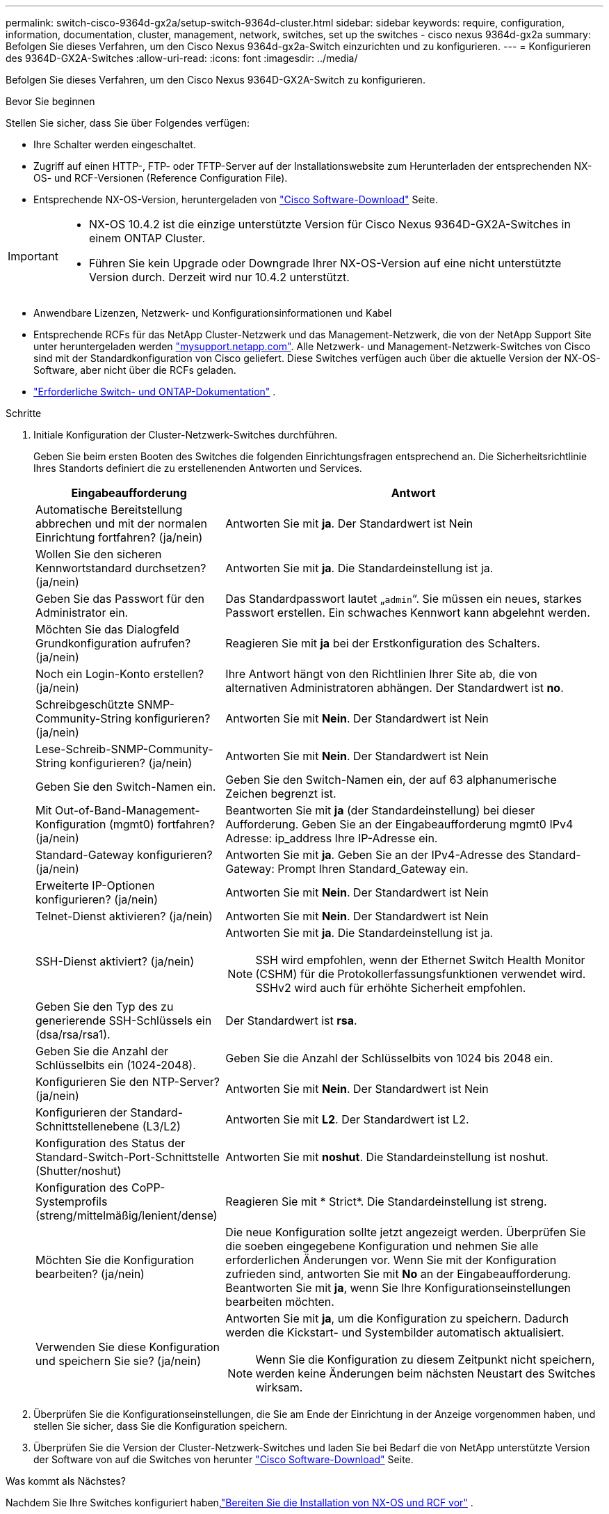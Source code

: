 ---
permalink: switch-cisco-9364d-gx2a/setup-switch-9364d-cluster.html 
sidebar: sidebar 
keywords: require, configuration, information, documentation, cluster, management, network, switches, set up the switches - cisco nexus 9364d-gx2a 
summary: Befolgen Sie dieses Verfahren, um den Cisco Nexus 9364d-gx2a-Switch einzurichten und zu konfigurieren. 
---
= Konfigurieren des 9364D-GX2A-Switches
:allow-uri-read: 
:icons: font
:imagesdir: ../media/


[role="lead"]
Befolgen Sie dieses Verfahren, um den Cisco Nexus 9364D-GX2A-Switch zu konfigurieren.

.Bevor Sie beginnen
Stellen Sie sicher, dass Sie über Folgendes verfügen:

* Ihre Schalter werden eingeschaltet.
* Zugriff auf einen HTTP-, FTP- oder TFTP-Server auf der Installationswebsite zum Herunterladen der entsprechenden NX-OS- und RCF-Versionen (Reference Configuration File).
* Entsprechende NX-OS-Version, heruntergeladen von https://software.cisco.com/download/home["Cisco Software-Download"^] Seite.


[IMPORTANT]
====
* NX-OS 10.4.2 ist die einzige unterstützte Version für Cisco Nexus 9364D-GX2A-Switches in einem ONTAP Cluster.
* Führen Sie kein Upgrade oder Downgrade Ihrer NX-OS-Version auf eine nicht unterstützte Version durch. Derzeit wird nur 10.4.2 unterstützt.


====
* Anwendbare Lizenzen, Netzwerk- und Konfigurationsinformationen und Kabel
* Entsprechende RCFs für das NetApp Cluster-Netzwerk und das Management-Netzwerk, die von der NetApp Support Site unter heruntergeladen werden http://mysupport.netapp.com/["mysupport.netapp.com"^]. Alle Netzwerk- und Management-Netzwerk-Switches von Cisco sind mit der Standardkonfiguration von Cisco geliefert. Diese Switches verfügen auch über die aktuelle Version der NX-OS-Software, aber nicht über die RCFs geladen.
* link:required-documentation-9364d-cluster.html["Erforderliche Switch- und ONTAP-Dokumentation"] .


.Schritte
. Initiale Konfiguration der Cluster-Netzwerk-Switches durchführen.
+
Geben Sie beim ersten Booten des Switches die folgenden Einrichtungsfragen entsprechend an. Die Sicherheitsrichtlinie Ihres Standorts definiert die zu erstellenenden Antworten und Services.

+
[cols="1,2"]
|===
| Eingabeaufforderung | Antwort 


 a| 
Automatische Bereitstellung abbrechen und mit der normalen Einrichtung fortfahren? (ja/nein)
 a| 
Antworten Sie mit *ja*. Der Standardwert ist Nein



 a| 
Wollen Sie den sicheren Kennwortstandard durchsetzen? (ja/nein)
 a| 
Antworten Sie mit *ja*. Die Standardeinstellung ist ja.



 a| 
Geben Sie das Passwort für den Administrator ein.
 a| 
Das Standardpasswort lautet „`admin`“. Sie müssen ein neues, starkes Passwort erstellen. Ein schwaches Kennwort kann abgelehnt werden.



 a| 
Möchten Sie das Dialogfeld Grundkonfiguration aufrufen? (ja/nein)
 a| 
Reagieren Sie mit *ja* bei der Erstkonfiguration des Schalters.



 a| 
Noch ein Login-Konto erstellen? (ja/nein)
 a| 
Ihre Antwort hängt von den Richtlinien Ihrer Site ab, die von alternativen Administratoren abhängen. Der Standardwert ist *no*.



 a| 
Schreibgeschützte SNMP-Community-String konfigurieren? (ja/nein)
 a| 
Antworten Sie mit *Nein*. Der Standardwert ist Nein



 a| 
Lese-Schreib-SNMP-Community-String konfigurieren? (ja/nein)
 a| 
Antworten Sie mit *Nein*. Der Standardwert ist Nein



 a| 
Geben Sie den Switch-Namen ein.
 a| 
Geben Sie den Switch-Namen ein, der auf 63 alphanumerische Zeichen begrenzt ist.



 a| 
Mit Out-of-Band-Management-Konfiguration (mgmt0) fortfahren? (ja/nein)
 a| 
Beantworten Sie mit *ja* (der Standardeinstellung) bei dieser Aufforderung. Geben Sie an der Eingabeaufforderung mgmt0 IPv4 Adresse: ip_address Ihre IP-Adresse ein.



 a| 
Standard-Gateway konfigurieren? (ja/nein)
 a| 
Antworten Sie mit *ja*. Geben Sie an der IPv4-Adresse des Standard-Gateway: Prompt Ihren Standard_Gateway ein.



 a| 
Erweiterte IP-Optionen konfigurieren? (ja/nein)
 a| 
Antworten Sie mit *Nein*. Der Standardwert ist Nein



 a| 
Telnet-Dienst aktivieren? (ja/nein)
 a| 
Antworten Sie mit *Nein*. Der Standardwert ist Nein



 a| 
SSH-Dienst aktiviert? (ja/nein)
 a| 
Antworten Sie mit *ja*. Die Standardeinstellung ist ja.


NOTE: SSH wird empfohlen, wenn der Ethernet Switch Health Monitor (CSHM) für die Protokollerfassungsfunktionen verwendet wird. SSHv2 wird auch für erhöhte Sicherheit empfohlen.



 a| 
Geben Sie den Typ des zu generierende SSH-Schlüssels ein (dsa/rsa/rsa1).
 a| 
Der Standardwert ist *rsa*.



 a| 
Geben Sie die Anzahl der Schlüsselbits ein (1024-2048).
 a| 
Geben Sie die Anzahl der Schlüsselbits von 1024 bis 2048 ein.



 a| 
Konfigurieren Sie den NTP-Server? (ja/nein)
 a| 
Antworten Sie mit *Nein*. Der Standardwert ist Nein



 a| 
Konfigurieren der Standard-Schnittstellenebene (L3/L2)
 a| 
Antworten Sie mit *L2*. Der Standardwert ist L2.



 a| 
Konfiguration des Status der Standard-Switch-Port-Schnittstelle (Shutter/noshut)
 a| 
Antworten Sie mit *noshut*. Die Standardeinstellung ist noshut.



 a| 
Konfiguration des CoPP-Systemprofils (streng/mittelmäßig/lenient/dense)
 a| 
Reagieren Sie mit * Strict*. Die Standardeinstellung ist streng.



 a| 
Möchten Sie die Konfiguration bearbeiten? (ja/nein)
 a| 
Die neue Konfiguration sollte jetzt angezeigt werden. Überprüfen Sie die soeben eingegebene Konfiguration und nehmen Sie alle erforderlichen Änderungen vor. Wenn Sie mit der Konfiguration zufrieden sind, antworten Sie mit *No* an der Eingabeaufforderung. Beantworten Sie mit *ja*, wenn Sie Ihre Konfigurationseinstellungen bearbeiten möchten.



 a| 
Verwenden Sie diese Konfiguration und speichern Sie sie? (ja/nein)
 a| 
Antworten Sie mit *ja*, um die Konfiguration zu speichern. Dadurch werden die Kickstart- und Systembilder automatisch aktualisiert.


NOTE: Wenn Sie die Konfiguration zu diesem Zeitpunkt nicht speichern, werden keine Änderungen beim nächsten Neustart des Switches wirksam.

|===
. Überprüfen Sie die Konfigurationseinstellungen, die Sie am Ende der Einrichtung in der Anzeige vorgenommen haben, und stellen Sie sicher, dass Sie die Konfiguration speichern.
. Überprüfen Sie die Version der Cluster-Netzwerk-Switches und laden Sie bei Bedarf die von NetApp unterstützte Version der Software von auf die Switches von herunter https://software.cisco.com/download/home["Cisco Software-Download"^] Seite.


.Was kommt als Nächstes?
Nachdem Sie Ihre Switches konfiguriert haben,link:install-nxos-overview-9364d-cluster.html["Bereiten Sie die Installation von NX-OS und RCF vor"] .
